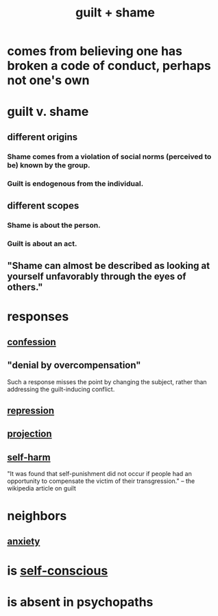 :PROPERTIES:
:ID:       b18fb650-5941-448f-b8ff-f1929dad2951
:ROAM_ALIASES: guilt shame
:END:
#+title: guilt + shame
* comes from believing one has broken a code of conduct, perhaps not one's own
* guilt v. shame
** different origins
*** Shame comes from a violation of social norms (perceived to be) known by the group.
*** Guilt is endogenous from the individual.
** different scopes
*** Shame is about the person.
*** Guilt is about an act.
** "Shame can almost be described as looking at yourself unfavorably through the eyes of others."
* responses
** [[id:2337a584-9297-4087-9664-a10dbeeafca3][confession]]
** "denial by overcompensation"
   :PROPERTIES:
   :ID:       abf86c03-3938-4662-ac31-aaecfc5a9526
   :END:
   Such a response misses the point by changing the subject,
   rather than addressing the guilt-inducing conflict.
** [[id:467bfe91-983e-4572-8722-9ce29adb16fe][repression]]
** [[id:3e052011-070e-49ec-8550-91ee40d9943f][projection]]
** [[id:ec35b479-a37e-498d-a81f-b898c4a51552][self-harm]]
   "It was found that self-punishment did not occur if people had an opportunity to compensate the victim of their transgression." -- the wikipedia article on guilt
* neighbors
** [[id:da59dd81-02a6-4bd6-a0d6-ea9973f46377][anxiety]]
* is [[id:911e181e-7e6e-4cb2-9ee2-c7bf6071ad10][self-conscious]]
* is absent in psychopaths
